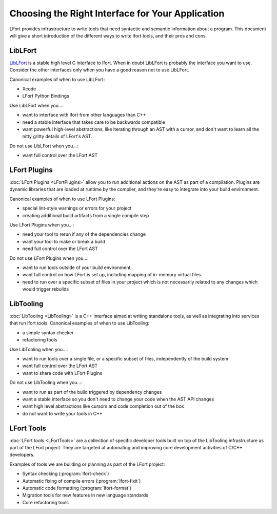 =================================================
Choosing the Right Interface for Your Application
=================================================

LFort provides infrastructure to write tools that need syntactic and semantic
information about a program.  This document will give a short introduction of
the different ways to write lfort tools, and their pros and cons.

LibLFort
--------

`LibLFort <http://lfort.llvm.org/doxygen/group__CINDEX.html>`_ is a stable high
level C interface to lfort.  When in doubt LibLFort is probably the interface
you want to use.  Consider the other interfaces only when you have a good
reason not to use LibLFort.

Canonical examples of when to use LibLFort:

* Xcode
* LFort Python Bindings

Use LibLFort when you...:

* want to interface with lfort from other languages than C++
* need a stable interface that takes care to be backwards compatible
* want powerful high-level abstractions, like iterating through an AST with a
  cursor, and don't want to learn all the nitty gritty details of LFort's AST.

Do not use LibLFort when you...:

* want full control over the LFort AST

LFort Plugins
-------------

:doc:`LFort Plugins <LFortPlugins>` allow you to run additional actions on the
AST as part of a compilation.  Plugins are dynamic libraries that are loaded at
runtime by the compiler, and they're easy to integrate into your build
environment.

Canonical examples of when to use LFort Plugins:

* special lint-style warnings or errors for your project
* creating additional build artifacts from a single compile step

Use LFort Plugins when you...:

* need your tool to rerun if any of the dependencies change
* want your tool to make or break a build
* need full control over the LFort AST

Do not use LFort Plugins when you...:

* want to run tools outside of your build environment
* want full control on how LFort is set up, including mapping of in-memory
  virtual files
* need to run over a specific subset of files in your project which is not
  necessarily related to any changes which would trigger rebuilds

LibTooling
----------

:doc:`LibTooling <LibTooling>` is a C++ interface aimed at writing standalone
tools, as well as integrating into services that run lfort tools.  Canonical
examples of when to use LibTooling:

* a simple syntax checker
* refactoring tools

Use LibTooling when you...:

* want to run tools over a single file, or a specific subset of files,
  independently of the build system
* want full control over the LFort AST
* want to share code with LFort Plugins

Do not use LibTooling when you...:

* want to run as part of the build triggered by dependency changes
* want a stable interface so you don't need to change your code when the AST API
  changes
* want high level abstractions like cursors and code completion out of the box
* do not want to write your tools in C++

LFort Tools
-----------

:doc:`LFort tools <LFortTools>` are a collection of specific developer tools
built on top of the LibTooling infrastructure as part of the LFort project.
They are targeted at automating and improving core development activities of
C/C++ developers.

Examples of tools we are building or planning as part of the LFort project:

* Syntax checking (:program:`lfort-check`)
* Automatic fixing of compile errors (:program:`lfort-fixit`)
* Automatic code formatting (:program:`lfort-format`)
* Migration tools for new features in new language standards
* Core refactoring tools

